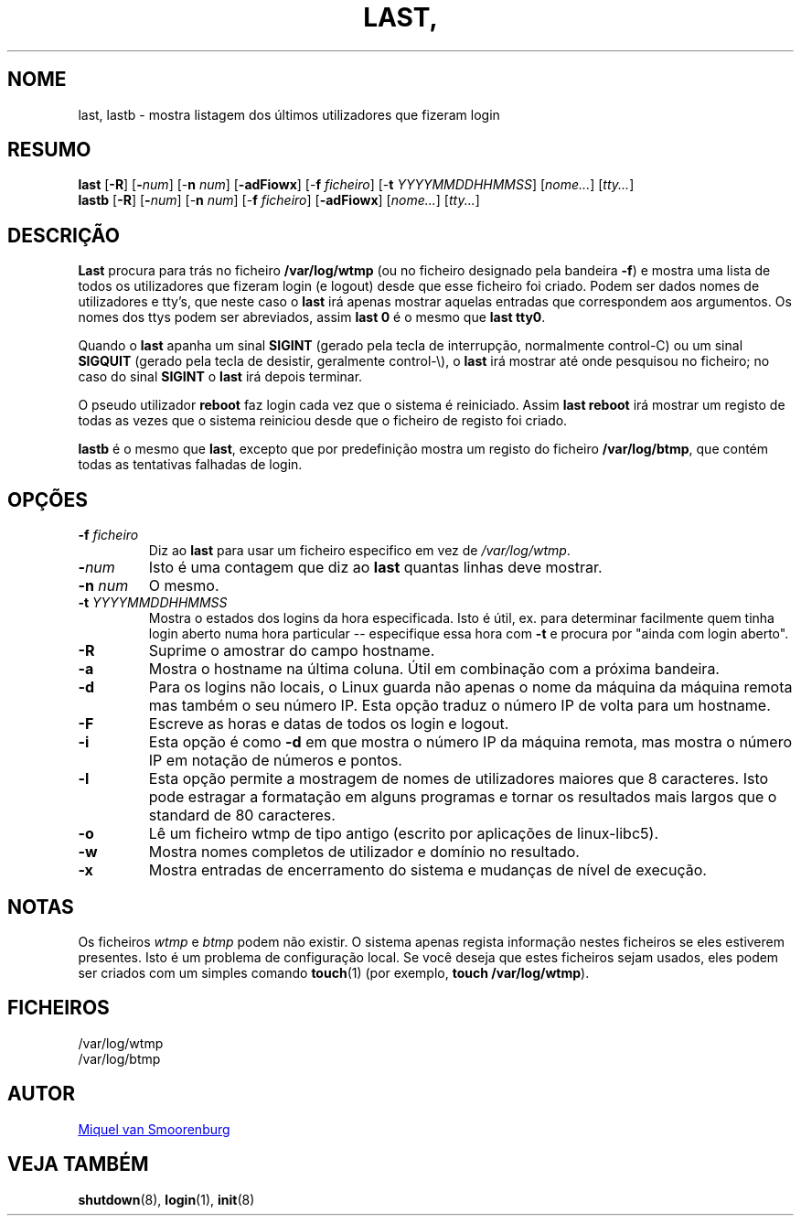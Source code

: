 '\" -*- coding: UTF-8 -*-
.\" Copyright (C) 1998-2004 Miquel van Smoorenburg.
.\"
.\" This program is free software; you can redistribute it and/or modify
.\" it under the terms of the GNU General Public License as published by
.\" the Free Software Foundation; either version 2 of the License, or
.\" (at your option) any later version.
.\"
.\" This program is distributed in the hope that it will be useful,
.\" but WITHOUT ANY WARRANTY; without even the implied warranty of
.\" MERCHANTABILITY or FITNESS FOR A PARTICULAR PURPOSE.  See the
.\" GNU General Public License for more details.
.\"
.\" You should have received a copy of the GNU General Public License
.\" along with this program; if not, write to the Free Software
.\" Foundation, Inc., 51 Franklin Street, Fifth Floor, Boston, MA 02110-1301 USA
.\"
.\"{{{}}}
.\"{{{  Title
.\"*******************************************************************
.\"
.\" This file was generated with po4a. Translate the source file.
.\"
.\"*******************************************************************
.TH LAST, LASTB 1 "31 Julho, 2004" "sysvinit "
.\"}}}
.\"{{{  Name
.SH NOME
.\"}}}
.\"{{{  Synopsis
last, lastb \- mostra listagem dos últimos utilizadores que fizeram login
.SH RESUMO
\fBlast\fP [\fB\-R\fP] [\fB\-\fP\fInum\fP] [\-\fBn\fP \fInum\/\fP] [\fB\-adFiowx\fP] [\-\fBf\fP
\fIficheiro\/\fP] [\-\fBt\fP \fIYYYYMMDDHHMMSS\/\fP] [\fInome...\fP] [\fItty...\fP]
.br
.\"}}}
.\"{{{  Description
\fBlastb\fP [\fB\-R\fP] [\fB\-\fP\fInum\fP] [\-\fBn\fP \fInum\/\fP] [\-\fBf\fP \fIficheiro\/\fP]
[\fB\-adFiowx\fP] [\fInome...\fP] [\fItty...\fP]
.SH DESCRIÇÃO
\fBLast\fP procura para trás no ficheiro \fB/var/log/wtmp\fP (ou no ficheiro
designado pela bandeira \fB\-f\fP) e mostra uma lista de todos os utilizadores
que fizeram login (e logout) desde que esse ficheiro foi criado. Podem ser
dados nomes de utilizadores e tty's, que neste caso o \fBlast\fP irá apenas
mostrar aquelas entradas que correspondem aos argumentos. Os nomes dos ttys
podem ser abreviados, assim \fBlast 0\fP é o mesmo que \fBlast tty0\fP.
.PP
Quando o \fBlast\fP apanha um sinal \fBSIGINT\fP (gerado pela tecla de
interrupção, normalmente control\-C) ou um sinal \fBSIGQUIT\fP (gerado pela
tecla de desistir, geralmente control\-\e), o \fBlast\fP irá mostrar até onde
pesquisou no ficheiro; no caso do sinal \fBSIGINT\fP o \fBlast\fP irá depois
terminar.
.PP
O pseudo utilizador \fBreboot\fP faz login cada vez que o sistema é
reiniciado. Assim \fBlast reboot\fP irá mostrar um registo de todas as vezes
que o sistema reiniciou desde que o ficheiro de registo foi criado.
.PP
.\"}}}
.\"{{{  Options
\fBlastb\fP é o mesmo que \fBlast\fP, excepto que por predefinição mostra um
registo do ficheiro \fB/var/log/btmp\fP, que contém todas as tentativas
falhadas de login.
.SH OPÇÕES
.IP "\fB\-f\fP \fIficheiro\fP"
Diz ao \fBlast\fP para usar um ficheiro especifico em vez de \fI/var/log/wtmp\fP.
.IP \fB\-\fP\fInum\fP
Isto é uma contagem que diz ao \fBlast\fP quantas linhas deve mostrar.
.IP "\fB\-n\fP \fInum\fP"
O mesmo.
.IP "\fB\-t\fP \fIYYYYMMDDHHMMSS\fP"
Mostra o estados dos logins da hora especificada. Isto é útil, ex. para
determinar facilmente quem tinha login aberto numa hora particular \-\-
especifique essa hora com \fB\-t\fP e procura por "ainda com login aberto".
.IP \fB\-R\fP
Suprime o amostrar do campo hostname.
.IP \fB\-a\fP
Mostra o hostname na última coluna. Útil em combinação com a próxima
bandeira.
.IP \fB\-d\fP
Para os logins não locais, o Linux guarda não apenas o nome da máquina da
máquina remota mas também o seu número IP. Esta opção traduz o número IP de
volta para um hostname.
.IP \fB\-F\fP
Escreve as horas e datas de todos os login e logout.
.IP \fB\-i\fP
Esta opção é como \fB\-d\fP em que mostra o número IP da máquina remota, mas
mostra o número IP em notação de números e pontos.
.IP \fB\-l\fP
Esta opção permite a mostragem de nomes de utilizadores maiores que 8
caracteres. Isto pode estragar a formatação em alguns programas e tornar os
resultados mais largos que o standard de 80 caracteres.
.IP \fB\-o\fP
Lê um ficheiro wtmp de tipo antigo (escrito por aplicações de linux\-libc5).
.IP \fB\-w\fP
Mostra nomes completos de utilizador e domínio no resultado.
.IP \fB\-x\fP
.\"}}}
Mostra entradas de encerramento do sistema e mudanças de nível de execução.
.SH NOTAS
.\"{{{  Files
Os ficheiros \fIwtmp\fP e \fIbtmp\fP podem não existir. O sistema apenas regista
informação nestes ficheiros se eles estiverem presentes. Isto é um problema
de configuração local. Se você deseja que estes ficheiros sejam usados, eles
podem ser criados com um simples comando \fBtouch\fP(1) (por exemplo, \fBtouch
/var/log/wtmp\fP).
.SH FICHEIROS
/var/log/wtmp
.br
.\"}}}
.\"{{{  Author
/var/log/btmp
.SH AUTOR
.\"}}}
.\"{{{  See also
.MT miquels@\:cistron\:.nl
Miquel van Smoorenburg
.ME
.SH "VEJA TAMBÉM"
\fBshutdown\fP(8), \fBlogin\fP(1), \fBinit\fP(8)
.\"}}}
